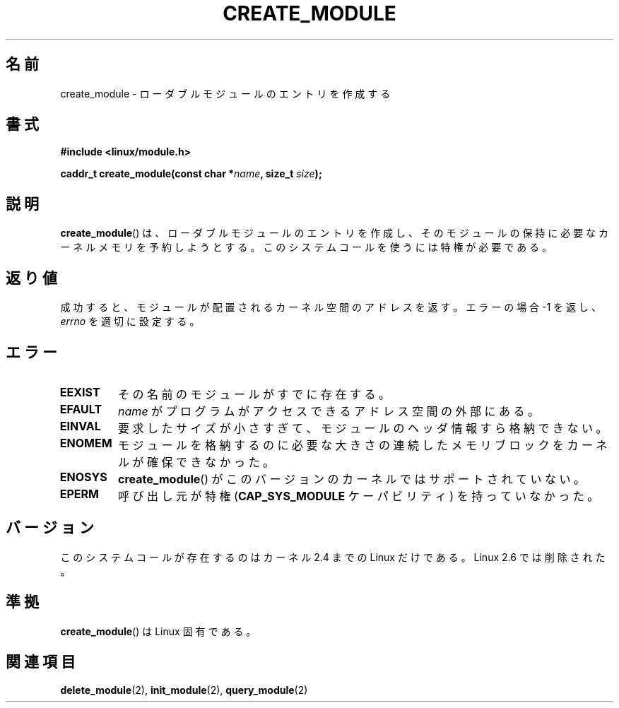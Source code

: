 .\" Copyright (C) 1996 Free Software Foundation, Inc.
.\" This file is distributed according to the GNU General Public License.
.\" See the file COPYING in the top level source directory for details.
.\"
.\" 2006-02-09, some reformatting by Luc Van Oostenryck; some
.\" reformatting and rewordings by mtk
.\"
.\" Japanese Version Copyright (c) 2006 Akihiro MOTOKI all rights reserved.
.\" Translated 2006-07-29, Akihiro MOTOKI <amotoki@dd.iij4u.or.jp>
.\"
.TH CREATE_MODULE 2 2007-06-03 "Linux" "Linux Programmer's Manual"
.SH 名前
create_module \- ローダブルモジュールのエントリを作成する
.SH 書式
.nf
.B #include <linux/module.h>
.sp
.BI "caddr_t create_module(const char *" name ", size_t " size );
.fi
.SH 説明
.BR create_module ()
は、ローダブルモジュールのエントリを作成し、そのモジュールの保持に必要な
カーネルメモリを予約しようとする。
このシステムコールを使うには特権が必要である。
.SH 返り値
成功すると、モジュールが配置されるカーネル空間のアドレスを返す。
エラーの場合 \-1 を返し、
.I errno
を適切に設定する。
.SH エラー
.TP
.B EEXIST
その名前のモジュールがすでに存在する。
.TP
.B EFAULT
.I name
がプログラムがアクセスできるアドレス空間の外部にある。
.TP
.B EINVAL
要求したサイズが小さすぎて、モジュールのヘッダ情報すら格納できない。
.TP
.B ENOMEM
モジュールを格納するのに必要な大きさの連続したメモリブロックを
カーネルが確保できなかった。
.TP
.B ENOSYS
.BR create_module ()
がこのバージョンのカーネルではサポートされていない。
.TP
.B EPERM
呼び出し元が特権
.RB ( CAP_SYS_MODULE
ケーパビリティ) を持っていなかった。
.SH バージョン
このシステムコールが存在するのはカーネル 2.4 までの Linux だけである。
Linux 2.6 では削除された。
.\" Removed in Linux 2.5.48
.SH 準拠
.BR create_module ()
は Linux 固有である。
.SH 関連項目
.BR delete_module (2),
.BR init_module (2),
.BR query_module (2)
